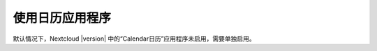 ================
使用日历应用程序
================

默认情况下，Nextcloud |version| 中的“Calendar日历”应用程序未启用，需要单独启用。
